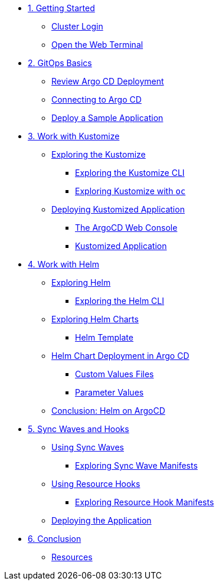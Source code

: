 * xref:01-getting-started.adoc[1. Getting Started]
** xref:01-getting-started.adoc#cluster-login[Cluster Login]
** xref:01-getting-started.adoc#open-web-terminal[Open the Web Terminal]

* xref:02-gitops-basics.adoc[2. GitOps Basics]
** xref:02-gitops-basics.adoc#review-argocd[Review Argo CD Deployment]
** xref:02-gitops-basics.adoc#connect-argocd[Connecting to Argo CD]
** xref:02-gitops-basics.adoc#deploy-sample-application[Deploy a Sample Application]

* xref:03-kustomize.adoc[3. Work with Kustomize]
** xref:03-kustomize.adoc#exploring_kustomize[Exploring the Kustomize]
*** xref:03-kustomize.adoc#exploring_kustomize_cli[Exploring the Kustomize CLI]
*** xref:03-kustomize.adoc#exploring_kustomize_with_oc[Exploring Kustomize with `oc`]
** xref:03-kustomize.adoc#deploying_kustomized_application[Deploying Kustomized Application]
*** xref:03-kustomize.adoc#argocd_web_console[The ArgoCD Web Console]
*** xref:03-kustomize.adoc#kustomized_application[Kustomized Application]

* xref:04-helm.adoc[4. Work with Helm]
** xref:04-helm.adoc#exploring-helm[Exploring Helm]
*** xref:04-helm.adoc#exploring-helm-cli[Exploring the Helm CLI]
** xref:04-helm.adoc#exploring-helm-charts[Exploring Helm Charts]
*** xref:04-helm.adoc#helm-template[Helm Template]
** xref:04-helm.adoc#helm-charts-deploy-applications[Helm Chart Deployment in Argo CD]
*** xref:04-helm.adoc#custom-values-files[Custom Values Files]
*** xref:04-helm.adoc#parameter_values[Parameter Values]
** xref:04-helm.adoc#helm-conclusion[Conclusion: Helm on ArgoCD]
 


* xref:05-syncwaves-hooks.adoc[5. Sync Waves and Hooks]
** xref:05-syncwaves-hooks.adoc#using_syncwaves[Using Sync Waves]
*** xref:05-syncwaves-hooks.adoc#exploring_the_manifests_waves[Exploring Sync Wave Manifests]
** xref:05-syncwaves-hooks.adoc#using_resource_hooks[Using Resource Hooks]
*** xref:05-syncwaves-hooks.adoc#exploring_the_manifests_hooks[Exploring Resource Hook Manifests]
** xref:05-syncwaves-hooks.adoc#deploying_the_application[Deploying the Application]

* xref:06-conclusion.adoc[6. Conclusion]
** xref:06-conclusion.adoc#Resources[Resources]
